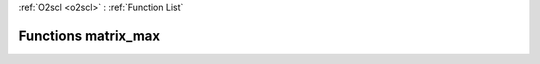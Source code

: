 :ref:`O2scl <o2scl>` : :ref:`Function List`

Functions matrix_max
====================

.. doxygenfunction:: matrix_max(size_t, const size_t, const mat_t&)

.. doxygenfunction:: matrix_max(const mat_t&)

.. doxygenfunction:: matrix_max(const mat_t&)

.. doxygenfunction:: matrix_max(size_t, size_t, const mat_t&, size_t&, size_t&, data_t&)

.. doxygenfunction:: matrix_max(const mat_t&, size_t&, size_t&, data_t&)

.. doxygenfunction:: matrix_max(const arma::mat&)

.. doxygenfunction:: matrix_max(const Eigen::MatrixXd&)

